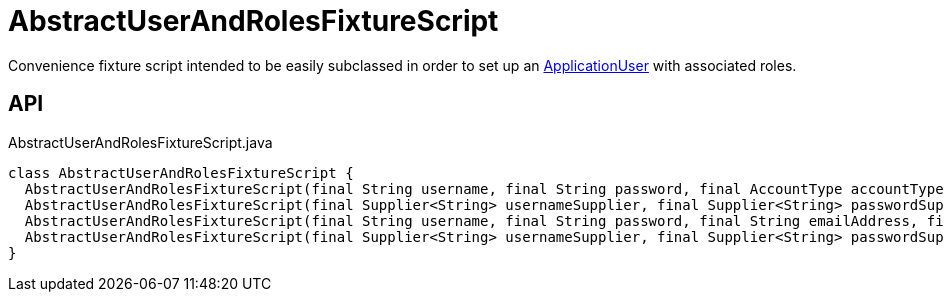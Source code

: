 = AbstractUserAndRolesFixtureScript
:Notice: Licensed to the Apache Software Foundation (ASF) under one or more contributor license agreements. See the NOTICE file distributed with this work for additional information regarding copyright ownership. The ASF licenses this file to you under the Apache License, Version 2.0 (the "License"); you may not use this file except in compliance with the License. You may obtain a copy of the License at. http://www.apache.org/licenses/LICENSE-2.0 . Unless required by applicable law or agreed to in writing, software distributed under the License is distributed on an "AS IS" BASIS, WITHOUT WARRANTIES OR  CONDITIONS OF ANY KIND, either express or implied. See the License for the specific language governing permissions and limitations under the License.

Convenience fixture script intended to be easily subclassed in order to set up an xref:refguide:extensions:index/secman/applib/user/dom/ApplicationUser.adoc[ApplicationUser] with associated roles.

== API

[source,java]
.AbstractUserAndRolesFixtureScript.java
----
class AbstractUserAndRolesFixtureScript {
  AbstractUserAndRolesFixtureScript(final String username, final String password, final AccountType accountType, final Can<String> roleNames)
  AbstractUserAndRolesFixtureScript(final Supplier<String> usernameSupplier, final Supplier<String> passwordSupplier, final Supplier<AccountType> accountTypeSupplier, final Supplier<Can<String>> roleNamesSupplier)
  AbstractUserAndRolesFixtureScript(final String username, final String password, final String emailAddress, final String tenancyPath, final AccountType accountType, final Can<String> roleNames)
  AbstractUserAndRolesFixtureScript(final Supplier<String> usernameSupplier, final Supplier<String> passwordSupplier, final Supplier<String> emailAddressSupplier, final Supplier<String> tenancyPathSupplier, final Supplier<AccountType> accountTypeSupplier, final Supplier<Can<String>> roleNamesSupplier)
}
----

